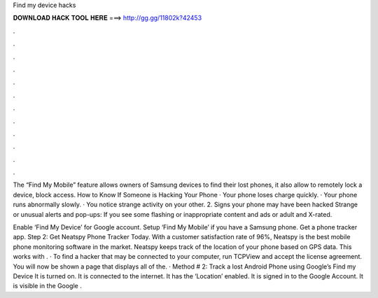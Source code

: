Find my device hacks



𝐃𝐎𝐖𝐍𝐋𝐎𝐀𝐃 𝐇𝐀𝐂𝐊 𝐓𝐎𝐎𝐋 𝐇𝐄𝐑𝐄 ===> http://gg.gg/11802k?42453



.



.



.



.



.



.



.



.



.



.



.



.

The “Find My Mobile” feature allows owners of Samsung devices to find their lost phones, it also allow to remotely lock a device, block access. How to Know If Someone is Hacking Your Phone · Your phone loses charge quickly. · Your phone runs abnormally slowly. · You notice strange activity on your other. 2. Signs your phone may have been hacked Strange or unusual alerts and pop-ups: If you see some flashing or inappropriate content and ads or adult and X-rated.

Enable ‘Find My Device’ for Google account. Setup ‘Find My Mobile’ if you have a Samsung phone. Get a phone tracker app. Step 2: Get Neatspy Phone Tracker Today. With a customer satisfaction rate of 96%, Neatspy is the best mobile phone monitoring software in the market. Neatspy keeps track of the location of your phone based on GPS data. This works with . · To find a hacker that may be connected to your computer, run TCPView and accept the license agreement. You will now be shown a page that displays all of the. · Method # 2: Track a lost Android Phone using Google’s Find my Device It is turned on. It is connected to the internet. It has the ‘Location’ enabled. It is signed in to the Google Account. It is visible in the Google .
